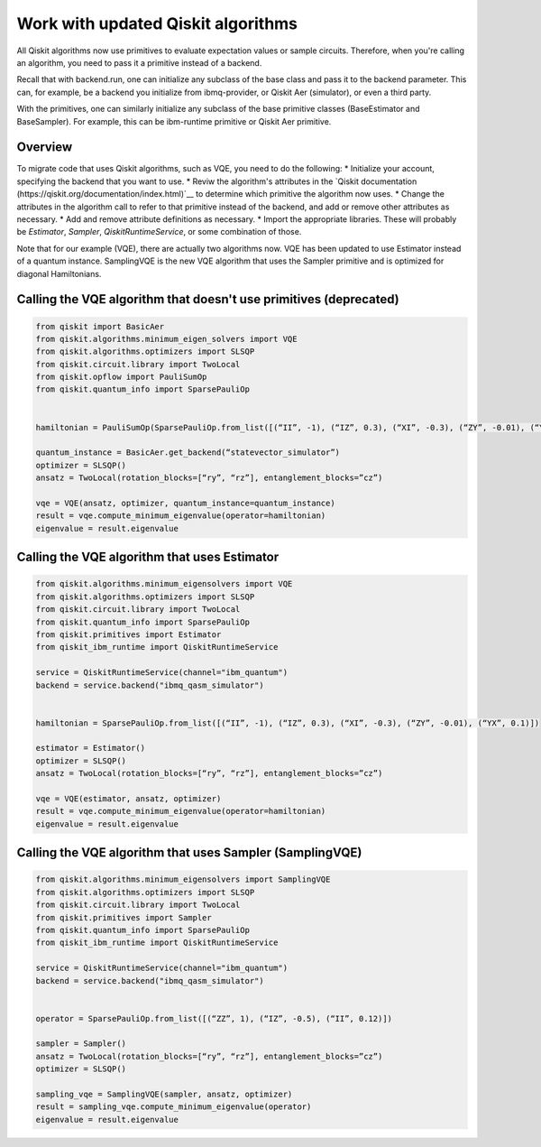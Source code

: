 Work with updated Qiskit algorithms
===================================

All Qiskit algorithms now use primitives to evaluate expectation values or sample circuits.  Therefore, when you're calling an algorithm, you need to pass it a primitive instead of a backend. 

Recall that with backend.run, one can initialize any subclass of the base class and pass it to the backend parameter. This can, for example, be a backend you initialize from ibmq-provider, or Qiskit Aer (simulator), or even a third party.

With the primitives, one can similarly initialize any subclass of the base primitive classes (BaseEstimator and BaseSampler). For example, this can be ibm-runtime primitive or Qiskit Aer primitive.

Overview
--------

To migrate code that uses Qiskit algorithms, such as VQE, you need to do the following:
* Initialize your account, specifying the backend that you want to use.
* Reviw the algorithm's attributes in the `Qiskit documentation (https://qiskit.org/documentation/index.html)`__ to determine which primitive the algorithm now uses. 
* Change the attributes in the algorithm call to refer to that primitive instead of the backend, and add or remove other attributes as necessary.
* Add and remove attribute definitions as necessary.
* Import the appropriate libraries.  These will probably be `Estimator`, `Sampler`, `QiskitRuntimeService`, or some combination of those. 


Note that for our example (VQE), there are actually two algorithms now.  VQE has been updated to use Estimator instead of a quantum instance. SamplingVQE is the new VQE algorithm that uses the Sampler primitive and is optimized for diagonal Hamiltonians. 

Calling the VQE algorithm that doesn't use primitives (deprecated)
--------------------------------------------------------------------

.. code-block:: python

    from qiskit import BasicAer 
    from qiskit.algorithms.minimum_eigen_solvers import VQE 
    from qiskit.algorithms.optimizers import SLSQP 
    from qiskit.circuit.library import TwoLocal 
    from qiskit.opflow import PauliSumOp 
    from qiskit.quantum_info import SparsePauliOp 
 
 
    hamiltonian = PauliSumOp(SparsePauliOp.from_list([(“II”, -1), (“IZ”, 0.3), (“XI”, -0.3), (“ZY”, -0.01), (“YX”, 0.1)])) 
 
    quantum_instance = BasicAer.get_backend(“statevector_simulator”) 
    optimizer = SLSQP() 
    ansatz = TwoLocal(rotation_blocks=[“ry”, “rz”], entanglement_blocks=”cz”) 
 
    vqe = VQE(ansatz, optimizer, quantum_instance=quantum_instance) 
    result = vqe.compute_minimum_eigenvalue(operator=hamiltonian) 
    eigenvalue = result.eigenvalue



Calling the VQE algorithm that uses Estimator
--------------------------------------------------

.. code-block:: python

    from qiskit.algorithms.minimum_eigensolvers import VQE 
    from qiskit.algorithms.optimizers import SLSQP 
    from qiskit.circuit.library import TwoLocal 
    from qiskit.quantum_info import SparsePauliOp 
    from qiskit.primitives import Estimator 
    from qiskit_ibm_runtime import QiskitRuntimeService

    service = QiskitRuntimeService(channel="ibm_quantum")
    backend = service.backend("ibmq_qasm_simulator")
 
 
    hamiltonian = SparsePauliOp.from_list([(“II”, -1), (“IZ”, 0.3), (“XI”, -0.3), (“ZY”, -0.01), (“YX”, 0.1)]) 
 
    estimator = Estimator() 
    optimizer = SLSQP() 
    ansatz = TwoLocal(rotation_blocks=[“ry”, “rz”], entanglement_blocks=”cz”) 
 
    vqe = VQE(estimator, ansatz, optimizer) 
    result = vqe.compute_minimum_eigenvalue(operator=hamiltonian) 
    eigenvalue = result.eigenvalue


Calling the VQE algorithm that uses Sampler (SamplingVQE)
---------------------------------------------------------

.. code-block:: python

    from qiskit.algorithms.minimum_eigensolvers import SamplingVQE 
    from qiskit.algorithms.optimizers import SLSQP 
    from qiskit.circuit.library import TwoLocal 
    from qiskit.primitives import Sampler 
    from qiskit.quantum_info import SparsePauliOp 
    from qiskit_ibm_runtime import QiskitRuntimeService

    service = QiskitRuntimeService(channel="ibm_quantum")
    backend = service.backend("ibmq_qasm_simulator")
 
 
    operator = SparsePauliOp.from_list([(“ZZ”, 1), (“IZ”, -0.5), (“II”, 0.12)]) 
 
    sampler = Sampler() 
    ansatz = TwoLocal(rotation_blocks=[“ry”, “rz”], entanglement_blocks=”cz”) 
    optimizer = SLSQP() 
 
    sampling_vqe = SamplingVQE(sampler, ansatz, optimizer) 
    result = sampling_vqe.compute_minimum_eigenvalue(operator) 
    eigenvalue = result.eigenvalue


